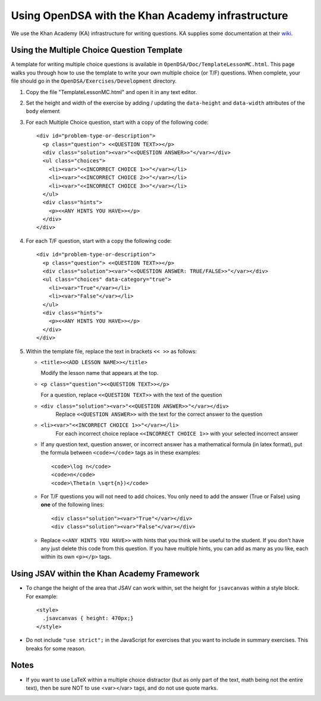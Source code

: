 .. _KAExercise:

Using OpenDSA with the Khan Academy infrastructure
==================================================

We use the Khan Academy (KA) infrastructure for writing questions.
KA supplies some documentation at their
`wiki <https://github.com/Khan/khan-exercises/wiki/>`_.

Using the Multiple Choice Question Template
-------------------------------------------

A template for writing multiple choice questions is available in
``OpenDSA/Doc/TemplateLessonMC.html``.
This page walks you through how to use the template to write your own
multiple choice (or T/F) questions.
When complete, your file should go in the
``OpenDSA/Exercises/Development`` directory.

#. Copy the file "TemplateLessonMC.html" and open it in any text editor.

#. Set the height and width of the exercise by adding / updating the ``data-height`` and ``data-width`` attributes of the ``body`` element

#. For each Multiple Choice question, start with a copy of the following code::

    <div id="problem-type-or-description">
      <p class="question"> <<QUESTION TEXT>></p>
      <div class="solution"><var>"<<QUESTION ANSWER>>"</var></div>
      <ul class="choices">
        <li><var>"<<INCORRECT CHOICE 1>>"</var></li>
        <li><var>"<<INCORRECT CHOICE 2>>"</var></li>
        <li><var>"<<INCORRECT CHOICE 3>>"</var></li>
      </ul>
      <div class="hints">
        <p><<ANY HINTS YOU HAVE>></p>
      </div>
    </div>

#. For each T/F question, start with a copy the following code::

    <div id="problem-type-or-description">
      <p class="question"> <<QUESTION TEXT>></p>
      <div class="solution"><var>"<<QUESTION ANSWER: TRUE/FALSE>>"</var></div>
      <ul class="choices" data-category="true">
        <li><var>"True"</var></li>
        <li><var>"False"</var></li>
      </ul>
      <div class="hints">
        <p><<ANY HINTS YOU HAVE>></p>
      </div>
    </div>

#. Within the template file, replace the text in brackets ``<< >>`` as follows:

   * ``<title><<ADD LESSON NAME>></title>``

     Modify the lesson name that appears at the top.

   * ``<p class="question"><<QUESTION TEXT>></p>``

     For a question, replace ``<<QUESTION TEXT>>`` with the text of the question

   * ``<div class="solution"><var>"<<QUESTION ANSWER>>"</var></div>``
        Replace ``<<QUESTION ANSWER>>`` with the text for the correct
        answer to the question

   * ``<li><var>"<<INCORRECT CHOICE 1>>"</var></li>``
       For each incorrect choice replace ``<<INCORRECT CHOICE 1>>``
       with your selected incorrect answer

   * If any question text, question answer, or incorrect answer
     has a mathematical formula (in latex format), put the formula
     between ``<code></code>`` tags as in these examples::

        <code>\log n</code>
        <code>n</code>
        <code>\Theta(n \sqrt{n})</code>

   * For T/F questions you will not need to add choices. You only
     need to add the answer (True or False) using **one** of the following
     lines::

      <div class="solution"><var>"True"</var></div>
      <div class="solution"><var>"False"</var></div>

   * Replace ``<<ANY HINTS YOU HAVE>>`` with hints that you think will
     be useful to the student. If you don't have any just delete this
     code from this question. If you have multiple hints, you can add
     as many as you like, each within its own ``<p></p>`` tags.


Using JSAV within the Khan Academy Framework
--------------------------------------------

* To change the height of the area that JSAV can work within, set the
  height for ``jsavcanvas`` within a style block.
  For example::

     <style>
       .jsavcanvas { height: 470px;}
     </style>

* Do not include ``"use strict";`` in the JavaScript for exercises
  that you want to include in summary exercises. This breaks for some
  reason.

Notes
-----

* If you want to use LaTeX within a multiple choice distractor (but as
  only part of the text, math being not the entire text), then be sure
  NOT to use <var></var> tags, and do not use quote marks.
